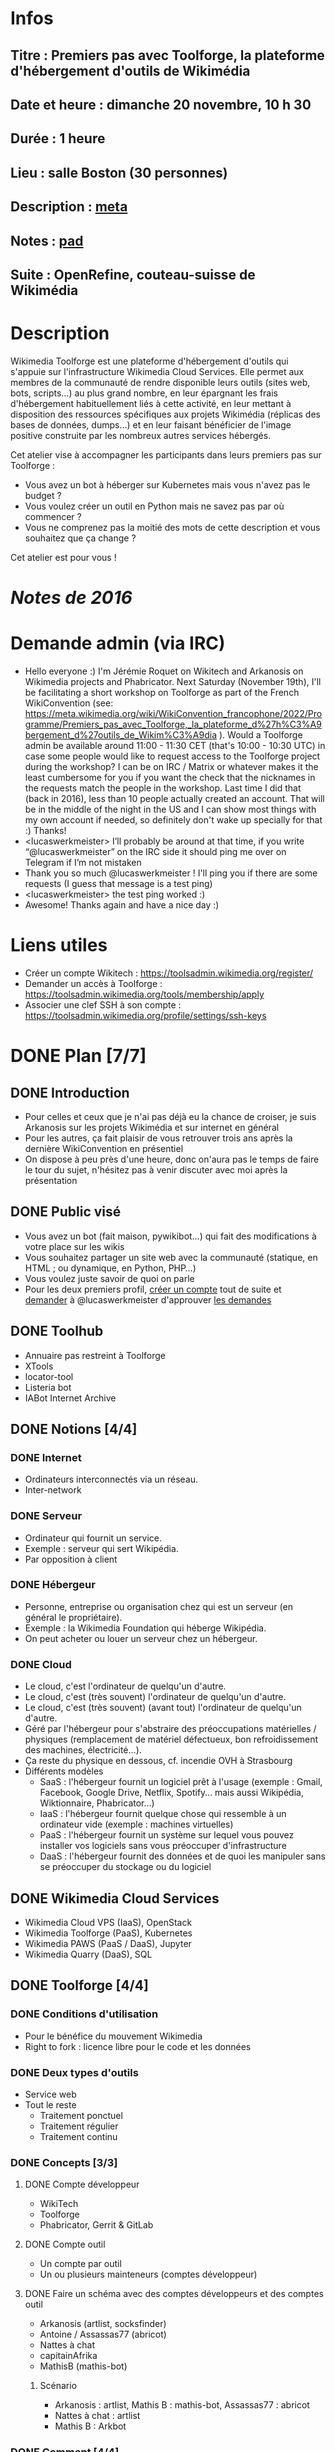 * Infos
** Titre : Premiers pas avec Toolforge, la plateforme d'hébergement d'outils de Wikimédia
** Date et heure : dimanche 20 novembre, 10 h 30
** Durée : 1 heure
** Lieu : salle Boston (30 personnes)
** Description : [[https://meta.wikimedia.org/wiki/WikiConvention_francophone/2022/Programme/Premiers_pas_avec_Toolforge,_la_plateforme_d%27h%C3%A9bergement_d%27outils_de_Wikim%C3%A9dia][meta]]
** Notes : [[https://notes.wikimedia.fr/p/WikiConvFR22_toolforge][pad]]
** Suite : OpenRefine, couteau-suisse de Wikimédia
* Description
Wikimedia Toolforge est une plateforme d'hébergement d'outils qui s'appuie sur l'infrastructure Wikimedia Cloud Services.
Elle permet aux membres de la communauté de rendre disponible leurs outils (sites web, bots, scripts…) au plus grand nombre, en leur épargnant les frais d'hébergement habituellement liés à cette activité, en leur mettant à disposition des ressources spécifiques aux projets Wikimédia (réplicas des bases de données, dumps…) et en leur faisant bénéficier de l'image positive construite par les nombreux autres services hébergés.

Cet atelier vise à accompagner les participants dans leurs premiers pas sur Toolforge :

 - Vous avez un bot à héberger sur Kubernetes mais vous n'avez pas le budget ?
 - Vous voulez créer un outil en Python mais ne savez pas par où commencer ?
 - Vous ne comprenez pas la moitié des mots de cette description et vous souhaitez que ça change ?

Cet atelier est pour vous !
* [[~/Programmation/Wikimedia/WikiConvFR16/Devenez développeur (en 4h montre en main)/Notes.md][Notes de 2016]]
* Demande admin (via IRC)
 - Hello everyone :) I'm Jérémie Roquet on Wikitech and Arkanosis on Wikimedia projects and Phabricator. Next Saturday (November 19th), I'll be facilitating a short workshop on Toolforge as part of the French WikiConvention (see: https://meta.wikimedia.org/wiki/WikiConvention_francophone/2022/Programme/Premiers_pas_avec_Toolforge,_la_plateforme_d%27h%C3%A9bergement_d%27outils_de_Wikim%C3%A9dia ). Would a Toolforge admin be available around 11:00 - 11:30 CET (that's 10:00 - 10:30 UTC) in case some people would like to request access to the Toolforge project during the workshop? I can be on IRC / Matrix or whatever makes it the least cumbersome for you if you want the check that the nicknames in the requests match the people in the workshop. Last time I did that (back in 2016), less than 10 people actually created an account. That will be in the middle of the night in the US and I can show most things with my own account if needed, so definitely don't wake up specially for that :) Thanks!
 - <lucaswerkmeister> I’ll probably be around at that time, if you write “@lucaswerkmeister” on the IRC side it should ping me over on Telegram if I’m not mistaken
 - Thank you so much @lucaswerkmeister ! I'll ping you if there are some requests (I guess that message is a test ping)
 - <lucaswerkmeister> the test ping worked :)
 - Awesome! Thanks again and have a nice day :)
* Liens utiles
 - Créer un compte Wikitech : https://toolsadmin.wikimedia.org/register/
 - Demander un accès à Toolforge : https://toolsadmin.wikimedia.org/tools/membership/apply
 - Associer une clef SSH à son compte : https://toolsadmin.wikimedia.org/profile/settings/ssh-keys
* DONE Plan [7/7]
** DONE Introduction
 - Pour celles et ceux que je n'ai pas déjà eu la chance de croiser, je suis Arkanosis sur les projets Wikimédia et sur internet en général
 - Pour les autres, ça fait plaisir de vous retrouver trois ans après la dernière WikiConvention en présentiel
 - On dispose à peu près d'une heure, donc on'aura pas le temps de faire le tour du sujet, n'hésitez pas à venir discuter avec moi après la présentation
** DONE Public visé
 - Vous avez un bot (fait maison, pywikibot…) qui fait des modifications à votre place sur les wikis
 - Vous souhaitez partager un site web avec la communauté (statique, en HTML ; ou dynamique, en Python, PHP…)
 - Vous voulez juste savoir de quoi on parle
 - Pour les deux premiers profil, [[https://toolsadmin.wikimedia.org/register/][créer un compte]] tout de suite et [[https://arkanosis.net/cinny/][demander]] à @lucaswerkmeister d'approuver [[https://toolsadmin.wikimedia.org/tools/membership/][les demandes]]
** DONE Toolhub
 - Annuaire pas restreint à Toolforge
 - XTools
 - locator-tool
 - Listeria bot
 - IABot Internet Archive
** DONE Notions [4/4]
*** DONE Internet
 - Ordinateurs interconnectés via un réseau.
 - Inter-network
*** DONE Serveur
 - Ordinateur qui fournit un service.
 - Exemple : serveur qui sert Wikipédia.
 - Par opposition à client
*** DONE Hébergeur
 - Personne, entreprise ou organisation chez qui est un serveur (en général le propriétaire).
 - Exemple : la Wikimedia Foundation qui héberge Wikipédia.
 - On peut acheter ou louer un serveur chez un hébergeur.
*** DONE Cloud
 - Le cloud, c'est l'ordinateur de quelqu'un d'autre.
 - Le cloud, c'est (très souvent) l'ordinateur de quelqu'un d'autre.
 - Le cloud, c'est (très souvent) (avant tout) l'ordinateur de quelqu'un d'autre.
 - Géré par l'hébergeur pour s'abstraire des préoccupations matérielles / physiques (remplacement de matériel défectueux, bon refroidissement des machines, électricité…).
 - Ça reste du physique en dessous, cf. incendie OVH à Strasbourg
 - Différents modèles
   - SaaS : l'hébergeur fournit un logiciel prêt à l'usage (exemple : Gmail, Facebook, Google Drive, Netflix, Spotify… mais aussi Wikipédia, Wiktionnaire, Phabricator…)
   - IaaS : l'hébergeur fournit quelque chose qui ressemble à un ordinateur vide (exemple : machines virtuelles)
   - PaaS : l'hébergeur fournit un système sur lequel vous pouvez installer vos logiciels sans vous préoccuper d'infrastructure
   - DaaS : l'hébergeur fournit des données et de quoi les manipuler sans se préoccuper du stockage ou du logiciel
** DONE Wikimedia Cloud Services
 - Wikimedia Cloud VPS (IaaS), OpenStack
 - Wikimedia Toolforge (PaaS), Kubernetes
 - Wikimedia PAWS (PaaS / DaaS), Jupyter
 - Wikimedia Quarry (DaaS), SQL
** DONE Toolforge [4/4]
*** DONE Conditions d'utilisation
 - Pour le bénéfice du mouvement Wikimedia
 - Right to fork : licence libre pour le code et les données
*** DONE Deux types d'outils
 - Service web
 - Tout le reste
   - Traitement ponctuel
   - Traitement régulier
   - Traitement continu
*** DONE Concepts [3/3]
**** DONE Compte développeur
 - WikiTech
 - Toolforge
 - Phabricator, Gerrit & GitLab
**** DONE Compte outil
 - Un compte par outil
 - Un ou plusieurs mainteneurs (comptes développeur)
**** DONE Faire un schéma avec des comptes développeurs et des comptes outil
 - Arkanosis (artlist, socksfinder)
 - Antoine / Assassas77 (abricot)
 - Nattes à chat
 - capitainAfrika
 - MathisB (mathis-bot)
***** Scénario
 - Arkanosis : artlist, Mathis B : mathis-bot, Assassas77 : abricot
 - Nattes à chat : artlist
 - Mathis B : Arkbot
*** DONE Comment [4/4]
**** DONE Créer un compte développeur
 - Créer le compte : https://toolsadmin.wikimedia.org/register/
 - Demander un accès à Toolforge : https://toolsadmin.wikimedia.org/tools/membership/apply (nécessite une validation ⇒ Lucas via Matrix / IRC)
 - Liste des demandes : https://toolsadmin.wikimedia.org/tools/membership/
**** DONE Créer et associer une clef SSH
 - Sous Linux
 - Sous Windows
 - Associer la clef
**** DONE Créer un compte outil
 - Créer le compte
 - Ajouter des fichiers
 - Lancer un service web
 - Précisions web : PHP, Python, fichier de conf…
 - Lancer un job
 - Précisions jobs : image, cron, fichier de conf…
 - Ressources Wikimedia (dumps, base de données…)
**** DONE Publicité (diffuser son outil)
 - Ajouter des infos sur https://toolsadmin.wikimedia.org/
 - Compléter l'entrée créée automatiquement sur Toolhub
** DONE Transition
 - Laisser la parole à Mounir pour la petite Wiki en darija marocaine
* DONE Préparation [5/5]
** DONE Countdown sur marvin
** DONE Matrix / IRC sur marvin pour contacter Lucas
** DONE Tester sur marvin, avec le pointeur laser et la sortie HDMI
** DONE Scénario complet sur marvin
** DONE Uploader sur arkanosis.fr
